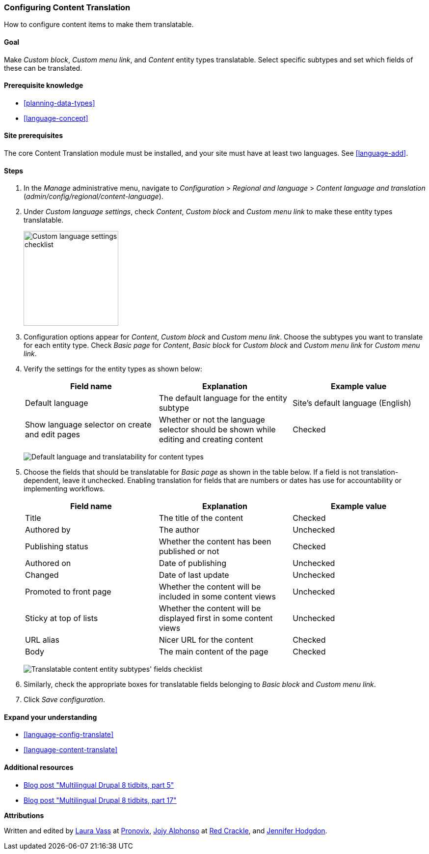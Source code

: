 [[language-content-config]]

=== Configuring Content Translation

[role="summary"]
How to configure content items to make them translatable.

(((Content,translation)))
(((Configuring,content translation)))

==== Goal

Make _Custom block_, _Custom menu link_, and _Content_ entity types
translatable. Select specific subtypes and set which fields of these can be
translated.

==== Prerequisite knowledge

* <<planning-data-types>>
* <<language-concept>>

==== Site prerequisites

The core Content Translation module must be installed, and your site must
have at least two languages. See <<language-add>>.

==== Steps

. In the _Manage_ administrative menu, navigate to _Configuration_ > _Regional
and language_ > _Content language and translation_
(_admin/config/regional/content-language_).

. Under _Custom language settings_, check _Content_,
_Custom block_ and _Custom menu link_ to make these entity types translatable.
+
--
// Top section of Content language settings page
// (admin/config/regional/content-language).
image:images/language-content-config_custom.png["Custom language settings checklist",width="193px"]
--

. Configuration options appear for _Content_, _Custom block_ and  _Custom menu
link_. Choose the subtypes you want to translate for each entity
type. Check _Basic page_ for _Content_, _Basic block_ for _Custom block_ and
_Custom menu link_ for _Custom menu link_.

. Verify the settings for the entity types as shown below:
+
[width="100%",frame="topbot",options="header"]
|================================
|Field name | Explanation | Example value
| Default language | The default language for the entity subtype | Site's default language (English)
| Show language selector on create and edit pages | Whether or not the language selector should be shown while editing and creating content | Checked
|================================
+
--
// Main settings area for Custom Block translations.
image:images/language-content-config_content.png["Default language and translatability for content types"]
--

. Choose the fields that should be translatable for _Basic page_ as shown in the
table below. If a field is not translation-dependent, leave it
unchecked. Enabling translation for fields that are numbers or dates has use for
accountability or implementing workflows.
+
[width="100%",frame="topbot",options="header"]
|================================
|Field name | Explanation | Example value
| Title	| The title of the content | Checked
| Authored by | The author | Unchecked
| Publishing status | Whether the content has been published or not | Checked
| Authored on | Date of publishing | Unchecked
| Changed | Date of last update | Unchecked
| Promoted to front page | Whether the content will be included in some content views | Unchecked
| Sticky at top of lists | Whether the content will be displayed first in some content views | Unchecked
| URL alias | Nicer URL for the content | Checked
| Body | The main content of the page | Checked
|================================
+
--
// Field settings area for Basic page translations.
image:images/language-content-config_basic_page.png["Translatable content entity subtypes' fields checklist"]
--

. Similarly, check the appropriate boxes for translatable fields belonging to
_Basic block_ and _Custom menu link_.

. Click _Save configuration_.

==== Expand your understanding

* <<language-config-translate>>
* <<language-content-translate>>

//==== Related concepts

==== Additional resources

* http://hojtsy.hu/blog/2013-jun-21/drupal-8-multilingual-tidbits-5-almost-limitless-language-assignment[Blog post "Multilingual Drupal 8 tidbits, part 5"]

* http://hojtsy.hu/blog/2015-jan-27/drupal-8-multilingual-tidbits-17-content-translation-basics[Blog post "Multilingual Drupal 8 tidbits, part 17"]


*Attributions*

Written and edited by https://www.drupal.org/u/lolk[Laura Vass] at
https://pronovix.com/[Pronovix],
https://www.drupal.org/u/jojyja[Jojy Alphonso] at
http://redcrackle.com[Red Crackle],
and https://www.drupal.org/u/jhodgdon[Jennifer Hodgdon].
